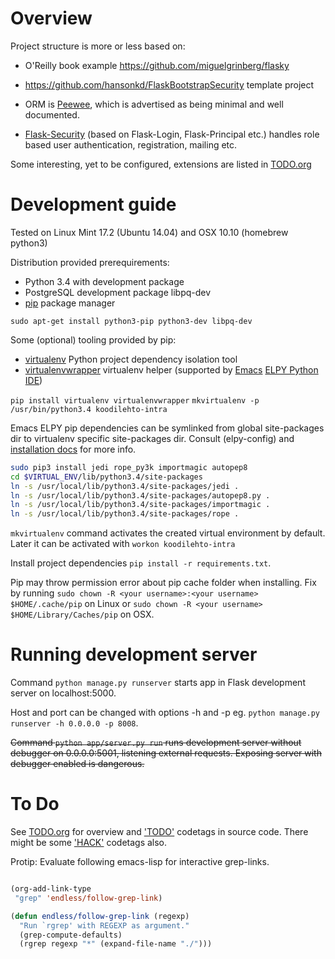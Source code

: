* Overview
Project structure is more or less based on:
- O'Reilly book example https://github.com/miguelgrinberg/flasky
- https://github.com/hansonkd/FlaskBootstrapSecurity template project

- ORM is [[https://peewee.readthedocs.org/en/latest/][Peewee]], which is advertised as being minimal and well documented.
- [[https://pythonhosted.org/Flask-Security/][Flask-Security]] (based on Flask-Login, Flask-Principal etc.) handles role based user authentication, registration, mailing etc.

Some interesting, yet to be configured, extensions are listed in [[file:TODO.org][TODO.org]]

* Development guide
Tested on Linux Mint 17.2 (Ubuntu 14.04) and OSX 10.10 (homebrew python3)

Distribution provided prerequirements:
- Python 3.4 with development package
- PostgreSQL development package libpq-dev
- [[https://en.wikipedia.org/wiki/Pip_(package_manager)][pip]] package manager
=sudo apt-get install python3-pip python3-dev libpq-dev=

Some (optional) tooling provided by pip:
- [[http://docs.python-guide.org/en/latest/dev/virtualenvs/][virtualenv]] Python project dependency isolation tool
- [[https://virtualenvwrapper.readthedocs.org/en/latest/][virtualenvwrapper]] virtualenv helper (supported by [[https://www.gnu.org/software/emacs/][Emacs]] [[https://github.com/jorgenschaefer/elpy/wiki][ELPY Python IDE]])
=pip install virtualenv virtualenvwrapper=
=mkvirtualenv -p /usr/bin/python3.4 koodilehto-intra=

Emacs ELPY pip dependencies can be symlinked from global site-packages dir to virtualenv specific site-packages dir. Consult (elpy-config) and [[https://elpy.readthedocs.org/en/latest/introduction.html][installation docs]] for more info.

#+BEGIN_SRC sh
sudo pip3 install jedi rope_py3k importmagic autopep8
cd $VIRTUAL_ENV/lib/python3.4/site-packages
ln -s /usr/local/lib/python3.4/site-packages/jedi .
ln -s /usr/local/lib/python3.4/site-packages/autopep8.py .
ln -s /usr/local/lib/python3.4/site-packages/importmagic .
ln -s /usr/local/lib/python3.4/site-packages/rope .
#+END_SRC


=mkvirtualenv= command activates the created virtual environment by default. Later it can be activated with =workon koodilehto-intra=

Install project dependencies =pip install -r requirements.txt=.

Pip may throw permission error about pip cache folder when installing. Fix by running =sudo chown -R <your username>:<your username> $HOME/.cache/pip= on Linux or =sudo chown -R <your username> $HOME/Library/Caches/pip= on OSX.

* Running development server
Command =python manage.py runserver= starts app in Flask development server on localhost:5000.

Host and port can be changed with options -h and -p eg. =python manage.py runserver -h 0.0.0.0 -p 8008=.

+Command =python app/server.py run= runs development server without debugger on 0.0.0.0:5001, listening external requests. Exposing server with debugger enabled is dangerous.+

* To Do
See [[file:TODO.org][TODO.org]] for overview and [[grep:TODO%20]['TODO']] codetags in source code.
There might be some [[grep:HACK%20]['HACK']] codetags also.

Protip: Evaluate following emacs-lisp for interactive grep-links.

#+BEGIN_SRC emacs-lisp

(org-add-link-type
 "grep" 'endless/follow-grep-link)

(defun endless/follow-grep-link (regexp)
  "Run `rgrep' with REGEXP as argument."
  (grep-compute-defaults)
  (rgrep regexp "*" (expand-file-name "./")))

#+END_SRC

